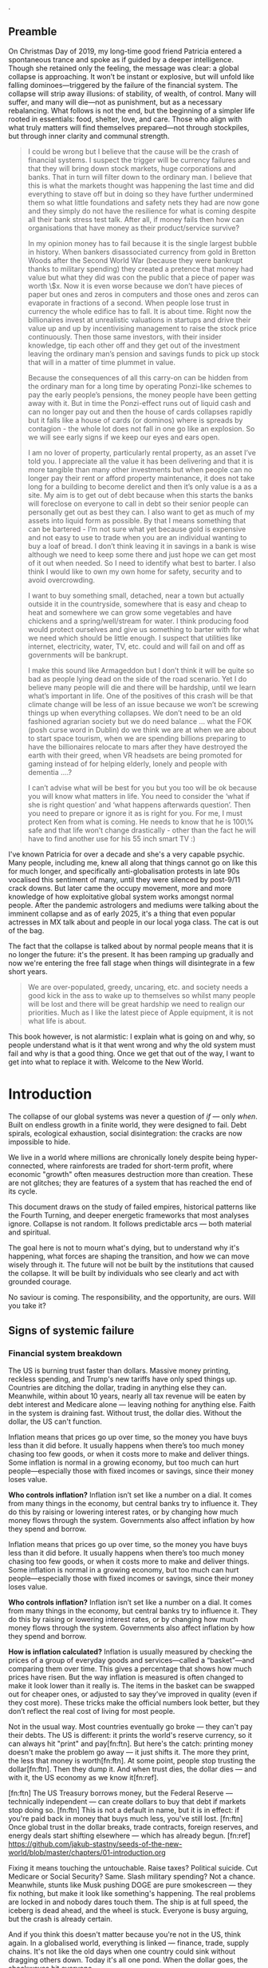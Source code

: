 @@comment: It's recommended that you read the PDF version as GitHub doesn't parse Orgmode properly and you'll be missing a fair amount of content, such as footnotes.@@.

# * Tasks
# ** TODO Somewhere mention how democracy is a failed model
# Lobbying and all that. Hijacked by the arsehole of Trump. Freedom of press down (Trump) to unprecedented times.

# ** TODO Tourism a global problem

# https://www.bbc.com/travel/article/20240522-the-worlds-revolt-against-bad-tourists

# ** TODO Add living rapidly decreasing living standards across the globe
# In the intro
# The US goes down since the 70s.

** Preamble
On Christmas Day of 2019, my long-time good friend Patricia entered a spontaneous trance and spoke as if guided by a deeper intelligence. Though she retained only the feeling, the message was clear: a global collapse is approaching. It won’t be instant or explosive, but will unfold like falling dominoes—triggered by the failure of the financial system. The collapse will strip away illusions: of stability, of wealth, of control. Many will suffer, and many will die—not as punishment, but as a necessary rebalancing. What follows is not the end, but the beginning of a simpler life rooted in essentials: food, shelter, love, and care. Those who align with what truly matters will find themselves prepared—not through stockpiles, but through inner clarity and communal strength.

#+begin_quote Patricia
I could be wrong but I believe that the cause will be the crash of financial systems. I suspect the trigger will be currency failures and that they will bring down stock markets, huge corporations and banks. That in turn will filter down to the ordinary man. I believe that this is what the markets thought was happening the last time and did everything to stave off but in doing so they have further undermined them so what little foundations and safety nets they had are now gone and they simply do not have the resilience for what is coming despite all their bank stress test talk. After all, if money fails then how can organisations that have money as their product/service survive?

In my opinion money has to fail because it is the single largest bubble in history. When bankers disassociated currency from gold in Bretton Woods after the Second World War (because they were bankrupt thanks to military spending) they created a pretence that money had value but what they did was con the public that a piece of paper was worth \$x. Now it is even worse because we don’t have pieces of paper but ones and zeros in computers and those ones and zeros can evaporate in fractions of a second. When people lose trust in currency the whole edifice has to fall. It is about time. Right now the billionaires invest at unrealistic valuations in startups and drive their value up and up by incentivising management to raise the stock price continuously. Then those same investors, with their insider knowledge, tip each other off and they get out of the investment leaving the ordinary man’s pension and savings funds to pick up stock that will in a matter of time plummet in value.

Because the consequences of all this carry-on can be hidden from the ordinary man for a long time by operating Ponzi-like schemes to pay the early people’s pensions, the money people have been getting away with it. But in time the Ponzi-effect runs out of liquid cash and can no longer pay out and then the house of cards collapses rapidly but it falls like a house of cards (or dominos) where is spreads by contagion - the whole lot does not fall in one go like an explosion. So we will see early signs if we keep our eyes and ears open.

I am no lover of property, particularly rental property, as an asset I’ve told you. I appreciate all the value it has been delivering and that it is more tangible than many other investments but when people can no longer pay their rent or afford property maintenance, it does not take long for a building to become derelict and then it’s only value is a as a site. My aim is to get out of debt because when this starts the banks will foreclose on everyone to call in debt so their senior people can personally get out as best they can. I also want to get as much of my assets into liquid form as possible. By that I means something that can be bartered - I’m not sure what yet because gold is expensive and not easy to use to trade when you are an individual wanting to buy a loaf of bread. I don’t think leaving it in savings in a bank is wise although we need to keep some there and just hope we can get most of it out when needed. So I need to identify what best to barter. I also think I would like to own my own home for safety, security and to avoid overcrowding.

I want to buy something small, detached, near a town but actually outside it in the countryside, somewhere that is easy and cheap to heat and somewhere we can grow some vegetables and have chickens and a spring/well/stream for water. I think producing food would protect ourselves and give us something to barter with for what we need which should be little enough. I suspect that utilities like internet, electricity, water, TV, etc. could and will fail on and off as governments will be bankrupt.

I make this sound like Armageddon but I don’t think it will be quite so bad as people lying dead on the side of the road scenario. Yet I do believe many people will die and there will be hardship, until we learn what’s important in life. One of the positives of this crash will be that climate change will be less of an issue because we won’t be screwing things up when everything collapses. We don’t need to be an old fashioned agrarian society but we do need balance … what the FOK (posh curse word in Dublin) do we think we are at when we are about to start space tourism, when we are spending billions preparing to have the billionaires relocate to mars after they have destroyed the earth with their greed, when VR headsets are being promoted for gaming instead of for helping elderly, lonely and people with dementia ….?

I can’t advise what will be best for you but you too will be ok because you will know what matters in life. You need to consider the ‘what if she is right question’ and ‘what happens afterwards question’. Then you need to prepare or ignore it as is right for you. For me, I must protect Ken from what is coming. He needs to know that he is 100\% safe and that life won’t change drastically - other than the fact he will have to find another use for his 55 inch smart TV :)

# Cities and suburbs will see shortages and riots and violence.
# Lots of people – Ukraine, Gaza, Africa… are hungry now because of those wars. But people are still screwing each other from greed at every opportunity. That has to come to a complete end very soon.
#+end_quote

I've known Patricia for over a decade and she's a very capable psychic. Many people, including me, knew all along that things cannot go on like this for much longer, and specifically anti-globalisation protests in late 90s vocalised this sentiment of many, until they were silenced by post-9/11 crack downs. But later came the occupy movement, more and more knowledge of how exploitative global system works amongst normal people. After the pandemic astrologers and mediums were talking about the imminent collapse and as of early 2025, it's a thing that even popular actresses in MX talk about and people in our local yoga class. The cat is out of the bag.

The fact that the collapse is talked about by normal people means that it is no longer the future: it's the present. It has been ramping up gradually and now we're entering the free fall stage when things will disintegrate in a few short years.

#+begin_quote Patricia
  We are over-populated, greedy, uncaring, etc. and society needs a good kick in the ass to wake up to themselves so whilst many people will be lost and there will be great hardship we need to realign our priorities. Much as I like the latest piece of Apple equipment, it is not what life is about.
#+end_quote

This book however, is not alarmistic: I explain what is going on and why, so people understand what is it that went wrong and why the old system must fail and why is that a good thing. Once we get that out of the way, I want to get into what to replace it with. Welcome to the New World.

* Introduction
The collapse of our global systems was never a question of /if/ — only /when/. Built on endless growth in a finite world, they were designed to fail. Debt spirals, ecological exhaustion, social disintegration: the cracks are now impossible to hide.

We live in a world where millions are chronically lonely despite being hyper-connected, where rainforests are traded for short-term profit, where economic "growth" often measures destruction more than creation. These are not glitches; they are features of a system that has reached the end of its cycle.

This document draws on the study of failed empires, historical patterns like the Fourth Turning, and deeper energetic frameworks that most analyses ignore. Collapse is not random. It follows predictable arcs — both material and spiritual.

The goal here is not to mourn what's dying, but to understand why it's happening, what forces are shaping the transition, and how we can move wisely through it. The future will not be built by the institutions that caused the collapse. It will be built by individuals who see clearly and act with grounded courage.

No saviour is coming. The responsibility, and the opportunity, are ours. Will you take it?

# \page

** Signs of systemic failure

*** Financial system breakdown

The US is burning trust faster than dollars. Massive money printing, reckless spending, and Trump's new tariffs have only sped things up. Countries are ditching the dollar, trading in anything else they can. Meanwhile, within about 10 years, nearly all tax revenue will be eaten by debt interest and Medicare alone — leaving nothing for anything else. Faith in the system is draining fast. Without trust, the dollar dies. Without the dollar, the US can't function.

#+begin_example "What is inflation?" :type term
Inflation means that prices go up over time, so the money you have buys less than it did before. It usually happens when there’s too much money chasing too few goods, or when it costs more to make and deliver things. Some inflation is normal in a growing economy, but too much can hurt people—especially those with fixed incomes or savings, since their money loses value.

*Who controls inflation?* Inflation isn’t set like a number on a dial. It comes from many things in the economy, but central banks try to influence it. They do this by raising or lowering interest rates, or by changing how much money flows through the system. Governments also affect inflation by how they spend and borrow.
#+end_example
#+begin_example "What is inflation?" :type term
Inflation means that prices go up over time, so the money you have buys less than it did before. It usually happens when there’s too much money chasing too few goods, or when it costs more to make and deliver things. Some inflation is normal in a growing economy, but too much can hurt people—especially those with fixed incomes or savings, since their money loses value.

*Who controls inflation?* Inflation isn’t set like a number on a dial. It comes from many things in the economy, but central banks try to influence it. They do this by raising or lowering interest rates, or by changing how much money flows through the system. Governments also affect inflation by how they spend and borrow.

*How is inflation calculated?* Inflation is usually measured by checking the prices of a group of everyday goods and services—called a “basket”—and comparing them over time. This gives a percentage that shows how much prices have risen. But the way inflation is measured is often changed to make it look lower than it really is. The items in the basket can be swapped out for cheaper ones, or adjusted to say they’ve improved in quality (even if they cost more). These tricks make the official numbers look better, but they don’t reflect the real cost of living for most people.
#+end_example

#+begin_example "Can the US really default on their debt?"
  Not in the usual way. Most countries eventually go broke — they can't pay their debts. The US is different: it prints the world's reserve currency, so it can always hit "print" and pay[fn:ftn]. But here's the catch: printing money doesn't make the problem go away — it just shifts it. The more they print, the less that money is worth[fn:ftn]. At some point, people stop trusting the dollar[fn:ftn]. Then they dump it. And when trust dies, the dollar dies — and with it, the US economy as we know it[fn:ref].
#+end_example

  [fn:ftn] The US Treasury borrows money, but the Federal Reserve — technically independent — can create dollars to buy that debt if markets stop doing so.
  [fn:ftn] This is not a default in name, but it is in effect: if you're paid back in money that buys much less, you've still lost.
  [fn:ftn] Once global trust in the dollar breaks, trade contracts, foreign reserves, and energy deals start shifting elsewhere — which has already begun.
  [fn:ref] https://github.com/jakub-stastny/seeds-of-the-new-world/blob/master/chapters/01-introduction.org

Fixing it means touching the untouchable. Raise taxes? Political suicide. Cut Medicare or Social Security? Same. Slash military spending? Not a chance. Meanwhile, stunts like Musk pushing DOGE are pure smokescreen — they fix nothing, but make it look like something's happening. The real problems are locked in and nobody dares touch them. The ship is at full speed, the iceberg is dead ahead, and the wheel is stuck. Everyone is busy arguing, but the crash is already certain.

And if you think this doesn't matter because you're not in the US, think again. In a globalised world, everything is linked — finance, trade, supply chains. It's not like the old days when one country could sink without dragging others down. Today it's all one pond. When the dollar goes, the shockwaves hit everyone.

*** End of cheap oil

The modern world runs on oil — and the cheap stuff is gone. What's left is buried deep, dirtier, harder to reach, and costs far more to pull out. Shale oil kept the illusion alive for a while, but it's already cracking. When oil prices jump, everything jumps: food, transport, medicine, heating, industry. Without cheap oil, cities choke, supply chains break, farming collapses. Feeding places like New York or Mexico City stops being logistics — it becomes survival. Solar panels and electric cars won't fix it. They run on supply chains too, and those chains are already snapping.

*** Water scarcity

In dry climates, rivers and dams aren't the main source of water — it's underground aquifers. These natural reservoirs take centuries to fill but can be emptied in decades. When overdrawn, the ground above sinks, and the aquifer's capacity to hold water diminishes permanently. Mexico City is a stark example: it has sunk over 10 metres in the last century due to excessive groundwater extraction, and its water crisis is intensifying.

Cape Town faced a similar threat. In 2018, after years of drought and overuse, the city was 90 days away from 'Day Zero' — the point when municipal water supplies would be shut off, and residents would have to queue for daily rations. Through severe restrictions, public campaigns, and emergency measures, disaster was narrowly avoided. But the warning is clear: once an aquifer is depleted, no amount of rain or dams can restore it quickly. Cities worldwide are on the brink, and when the taps run dry, it's not a slow decline — it's panic, migration, collapse. You can live without oil. You can't live without water.

*** Soil degradation

Civilisations don't just fall to war — they fall when their land dies. The world's richest soils took thousands of years to form, but we're losing them 10 to 50 times faster than nature can replace them. Farming chemicals, monocultures, and over-tilling strip the earth bare until nothing will grow. The American Midwest, once the planet's breadbasket, is bleeding out. It's not just dust storms — it's the slow death of the land itself. When topsoil goes, crops fail even if it rains. You can't eat promises, you can't plant machines. Rome rotted its fields before it rotted its empire. We're doing it again — only bigger, and this time there's nowhere left to move.

*** Extreme weather

Once, floods, fires, and storms were rare disasters. Now they're just background noise. Australia, baked by record heat, swings straight into massive floods, drowning entire neighbourhoods. In Queensland, so many homes are now at risk that insurance is starting to vanish — and without insurance, communities collapse after every hit.

Europe used to fear droughts once a generation. Now southern Europe burns every summer, while storms flood cities in the north. Even North Africa, famous for deserts, saw snow falling in Morocco — a climate system wobbling where it shouldn't.

Canada is burning, flooding, and freezing all in the same year. Wildfires gut towns. Hailstorms wreck crops. Rivers spill over into cities that once thought they were safe. And the US is hammered on every front — hurricanes, megafires, endless storms. The cycle is speeding up, and every system we rely on — farming, transport, power grids — is getting hit harder, faster, and more often.

This isn't about bad luck anymore. It's the new normal, and it's only just begun.

These were just a few of the biggest cracks. There's more — and it's spreading. Ageing infrastructure built for a stable climate is failing under floods, fires, and storms — roads, bridges, power grids, all crumbling faster than we can repair them. Global fertility rates are crashing, leading to ageing, shrinking, and unstable societies. Oceans, stripped by overfishing and poisoned by runoff, are losing their ability to feed us or buffer the climate. Mass migration is building like a pressure wave as regions become unlivable. I'll break these down in the second part of this brochure.

** The age of self-destruction

You don't need data to feel it. Everyone knows something is deeply wrong. Greed isn't a glitch — it is the system. Lies aren't scandals — they're the norm. The "not my problem" mindset runs deep, from government halls to ordinary homes. Social media turns deceit into currency. Governments and corporations openly loot the future while most people look away, numbed or distracted.

Civilisations don't collapse from outside blows — they rot inside first. When truth is worthless, when honour is mocked, when life is just a game of what you can take before someone else does, collapse isn't a question. It's automatic.

Our mindset shapes our systems. If we seek profit at the expense of others and the Earth, we design economies and structures that do exactly that — and carry their own destruction inside them. Spiritual traditions saw this long ago: the world outside reflects the world within. As above, so below. When inner rot becomes normal, outer collapse becomes inevitable.

#+begin_quote
  The system we built demands infinite growth and infinite extraction in a finite, living world that cannot survive either.
#+end_quote

** Lost eden: separation and its consequences

In the beginning, Oneness wasn't an idea — it was how humans lived. Life wasn't chopped into categories: self, world, animal, spirit. There was just life, unfolding. Drinking from a river, resting under a tree, living with the seasons — it was all one movement, one being.

This isn't philosophy. Across time, people who stepped beyond the mind — mystics, sages, deep meditators, even those under LSD or other psychedelics — describe the same thing: a direct experience of undivided life. Different cultures gave it different names — Brahman, Great Spirit, Christ Consciousness — but they all point to the same reality: when the walls of thought fall, only unity remains.

Separation was not evil. It was part of life's unfolding. Individuality, self-awareness, choice — all of these needed some degree of division. Life was not meant to stay in unconscious unity forever. But the problem came when separation forgot its roots. When humans began to see themselves as apart, above, or against the rest of life, the wound opened.

The true fall wasn't gaining knowledge. It was losing memory. Forgetting that we are branches of the same tree, not owners of it. From that forgetting grew fear, control, greed — and the systems we see collapsing today.

Returning doesn't mean erasing the self or going back to unconscious innocence. It means standing fully in individuality, fully in choice — but knowing, living, breathing the truth that all life is still one field.

The way forward isn't building a new utopia. It's remembering what we already are, and building from there.

** The path forward: conscious return to oneness

Life, when thrown out of balance, seeks to heal itself. A river that overflows does not forget how to flow; it finds a deeper channel. Likewise, humanity's excesses force a correction.

True restoration is not regression into unconscious innocence, but a conscious reunion with life. It is the growth of a strong tree rooted in both earth and sky.

We have strayed too far into separation. Correction is now inevitable. Life itself will guide the way back to a living centre — a conscious Oneness where both individuality and belonging are fulfilled.

We are not starting from zero. Even amid collapse, new seeds are stirring everywhere. Meditation, once rare and esoteric, is now mainstream. Millions routinely use practices like breathwork, binaural beats, and silent retreats — unlocking states of consciousness that were once the domain of rare mystics.

As a result, unprecedented numbers of people are glimpsing the truth beyond thought: we are not separate. Experiences of direct unity — sometimes through sudden shifts, sometimes through gradual awakening — are accelerating worldwide. Even kundalini awakenings, once a hidden rarity, are now happening at a scale no tradition ever anticipated. Even temporary glimpses through psychedelics like LSD or Ayahuasca are powerful.

This is not an accident. Life is correcting itself. As old systems break down, consciousness is breaking open. The way forward is not invention, but remembrance — living from the direct knowledge that we are one life, one being, playing through countless forms.

